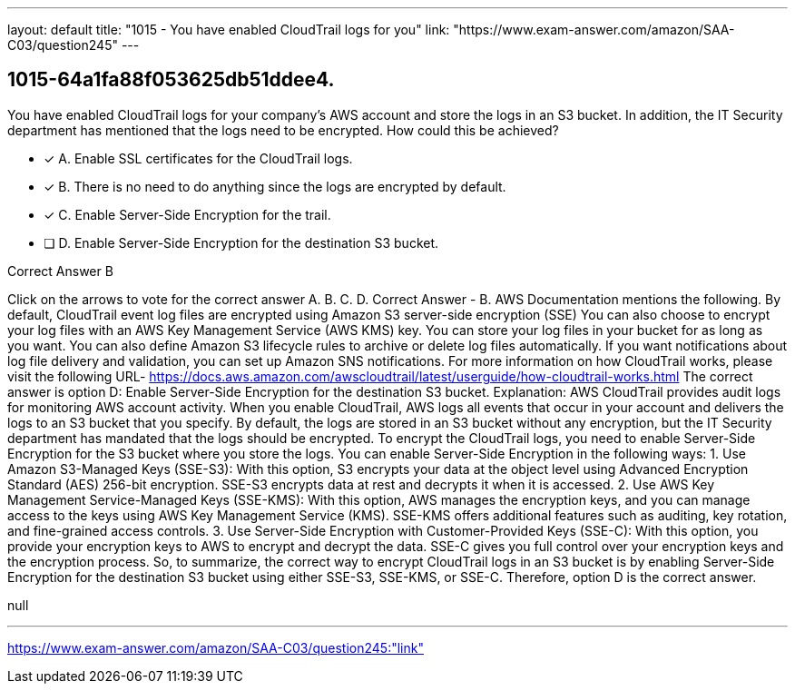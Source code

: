 ---
layout: default 
title: "1015 - You have enabled CloudTrail logs for you"
link: "https://www.exam-answer.com/amazon/SAA-C03/question245"
---


[.question]
== 1015-64a1fa88f053625db51ddee4.


****

[.query]
--
You have enabled CloudTrail logs for your company's AWS account and store the logs in an S3 bucket.
In addition, the IT Security department has mentioned that the logs need to be encrypted.
How could this be achieved?


--

[.list]
--
* [*] A. Enable SSL certificates for the CloudTrail logs.
* [*] B. There is no need to do anything since the logs are encrypted by default.
* [*] C. Enable Server-Side Encryption for the trail.
* [ ] D. Enable Server-Side Encryption for the destination S3 bucket.

--
****

[.answer]
Correct Answer  B

[.explanation]
--
Click on the arrows to vote for the correct answer
A.
B.
C.
D.
Correct Answer - B.
AWS Documentation mentions the following.
By default, CloudTrail event log files are encrypted using Amazon S3 server-side encryption (SSE)
You can also choose to encrypt your log files with an AWS Key Management Service (AWS KMS) key.
You can store your log files in your bucket for as long as you want.
You can also define Amazon S3 lifecycle rules to archive or delete log files automatically.
If you want notifications about log file delivery and validation, you can set up Amazon SNS notifications.
For more information on how CloudTrail works, please visit the following URL-
https://docs.aws.amazon.com/awscloudtrail/latest/userguide/how-cloudtrail-works.html
The correct answer is option D: Enable Server-Side Encryption for the destination S3 bucket.
Explanation:
AWS CloudTrail provides audit logs for monitoring AWS account activity. When you enable CloudTrail, AWS logs all events that occur in your account and delivers the logs to an S3 bucket that you specify. By default, the logs are stored in an S3 bucket without any encryption, but the IT Security department has mandated that the logs should be encrypted.
To encrypt the CloudTrail logs, you need to enable Server-Side Encryption for the S3 bucket where you store the logs. You can enable Server-Side Encryption in the following ways:
1.
Use Amazon S3-Managed Keys (SSE-S3): With this option, S3 encrypts your data at the object level using Advanced Encryption Standard (AES) 256-bit encryption. SSE-S3 encrypts data at rest and decrypts it when it is accessed.
2.
Use AWS Key Management Service-Managed Keys (SSE-KMS): With this option, AWS manages the encryption keys, and you can manage access to the keys using AWS Key Management Service (KMS). SSE-KMS offers additional features such as auditing, key rotation, and fine-grained access controls.
3.
Use Server-Side Encryption with Customer-Provided Keys (SSE-C): With this option, you provide your encryption keys to AWS to encrypt and decrypt the data. SSE-C gives you full control over your encryption keys and the encryption process.
So, to summarize, the correct way to encrypt CloudTrail logs in an S3 bucket is by enabling Server-Side Encryption for the destination S3 bucket using either SSE-S3, SSE-KMS, or SSE-C. Therefore, option D is the correct answer.
--

[.ka]
null

'''



https://www.exam-answer.com/amazon/SAA-C03/question245:"link"


